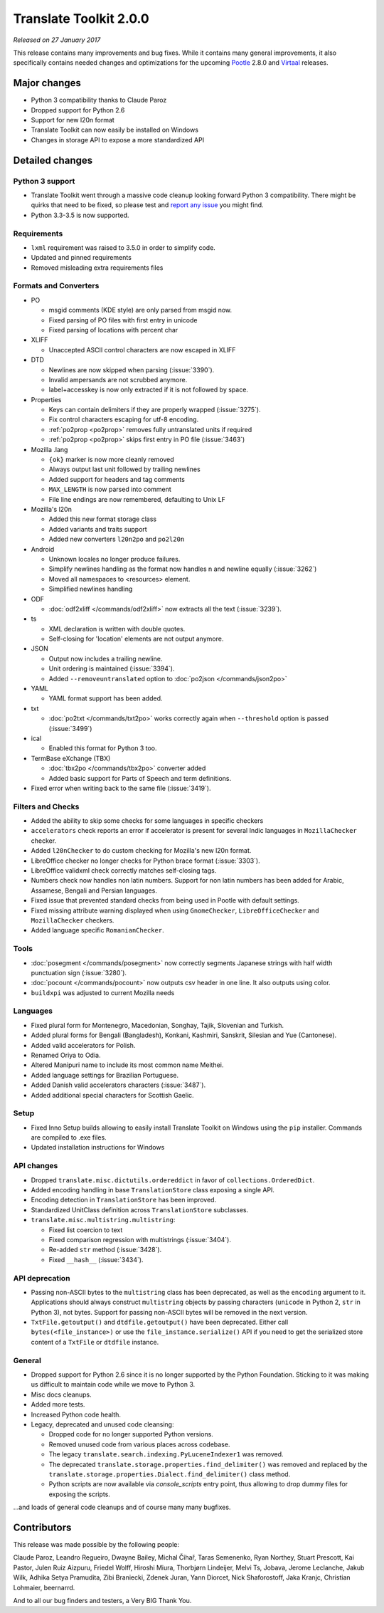 Translate Toolkit 2.0.0
***********************

*Released on 27 January 2017*

This release contains many improvements and bug fixes. While it contains many
general improvements, it also specifically contains needed changes and
optimizations for the upcoming `Pootle <http://pootle.translatehouse.org/>`_
2.8.0 and `Virtaal <http://virtaal.translatehouse.org>`_ releases.


Major changes
=============

- Python 3 compatibility thanks to Claude Paroz
- Dropped support for Python 2.6
- Support for new l20n format
- Translate Toolkit can now easily be installed on Windows
- Changes in storage API to expose a more standardized API


Detailed changes
================

Python 3 support
----------------

- Translate Toolkit went through a massive code cleanup looking forward Python
  3 compatibility. There might be quirks that need to be fixed, so please test
  and `report any issue <https://github.com/translate/translate/issues/new>`_
  you might find.
- Python 3.3-3.5 is now supported.


Requirements
------------

- ``lxml`` requirement was raised to 3.5.0 in order to simplify code.
- Updated and pinned requirements
- Removed misleading extra requirements files


Formats and Converters
----------------------

- PO

  - msgid comments (KDE style) are only parsed from msgid now.
  - Fixed parsing of PO files with first entry in unicode
  - Fixed parsing of locations with percent char

- XLIFF

  - Unaccepted ASCII control characters are now escaped in XLIFF

- DTD

  - Newlines are now skipped when parsing (:issue:`3390`).
  - Invalid ampersands are not scrubbed anymore.
  - label+accesskey is now only extracted if it is not followed by space.

- Properties

  - Keys can contain delimiters if they are properly wrapped (:issue:`3275`).
  - Fix control characters escaping for utf-8 encoding.
  - :ref:`po2prop <po2prop>` removes fully untranslated units if
    required
  - :ref:`po2prop <po2prop>` skips first entry in PO file (:issue:`3463`)

- Mozilla .lang

  - ``{ok}`` marker is now more cleanly removed
  - Always output last unit followed by trailing newlines
  - Added support for headers and tag comments
  - ``MAX_LENGTH`` is now parsed into comment
  - File line endings are now remembered, defaulting to Unix LF

- Mozilla's l20n

  - Added this new format storage class
  - Added variants and traits support
  - Added new converters ``l20n2po`` and ``po2l20n``

- Android

  - Unknown locales no longer produce failures.
  - Simplify newlines handling as the format now handles \n and newline equally
    (:issue:`3262`)
  - Moved all namespaces to <resources> element.
  - Simplified newlines handling

- ODF

  - :doc:`odf2xliff </commands/odf2xliff>` now extracts all the text
    (:issue:`3239`).

- ts

  - XML declaration is written with double quotes.
  - Self-closing for 'location' elements are not output anymore.

- JSON

  - Output now includes a trailing newline.
  - Unit ordering is maintained (:issue:`3394`).
  - Added ``--removeuntranslated`` option to :doc:`po2json </commands/json2po>`

- YAML

  - YAML format support has been added.

- txt

  - :doc:`po2txt </commands/txt2po>` works correctly again when ``--threshold``
    option is passed (:issue:`3499`)

- ical

  - Enabled this format for Python 3 too.

- TermBase eXchange (TBX)

  - :doc:`tbx2po </commands/tbx2po>` converter added
  - Added basic support for Parts of Speech and term definitions.

- Fixed error when writing back to the same file (:issue:`3419`).


Filters and Checks
------------------

- Added the ability to skip some checks for some languages in specific checkers
- ``accelerators`` check reports an error if accelerator is present for several
  Indic languages in ``MozillaChecker`` checker.
- Added ``l20nChecker`` to do custom checking for Mozilla's new l20n format.
- LibreOffice checker no longer checks for Python brace format (:issue:`3303`).
- LibreOffice validxml check correctly matches self-closing tags.
- Numbers check now handles non latin numbers. Support for non latin numbers
  has been added for Arabic, Assamese, Bengali and Persian languages.
- Fixed issue that prevented standard checks from being used in Pootle with
  default settings.
- Fixed missing attribute warning displayed when using ``GnomeChecker``,
  ``LibreOfficeChecker`` and ``MozillaChecker`` checkers.
- Added language specific ``RomanianChecker``.


Tools
-----

- :doc:`posegment </commands/posegment>` now correctly segments Japanese
  strings with half width punctuation sign (:issue:`3280`).
- :doc:`pocount </commands/pocount>` now outputs csv header in one line. It
  also outputs using color.
- ``buildxpi`` was adjusted to current Mozilla needs


Languages
---------

- Fixed plural form for Montenegro, Macedonian, Songhay, Tajik, Slovenian and
  Turkish.
- Added plural forms for Bengali (Bangladesh), Konkani, Kashmiri, Sanskrit,
  Silesian and Yue (Cantonese).
- Added valid accelerators for Polish.
- Renamed Oriya to Odia.
- Altered Manipuri name to include its most common name Meithei.
- Added language settings for Brazilian Portuguese.
- Added Danish valid accelerators characters (:issue:`3487`).
- Added additional special characters for Scottish Gaelic.


Setup
-----

- Fixed Inno Setup builds allowing to easily install Translate Toolkit on
  Windows using the ``pip`` installer. Commands are compiled to .exe files.
- Updated installation instructions for Windows


API changes
-----------

- Dropped ``translate.misc.dictutils.ordereddict`` in favor of
  ``collections.OrderedDict``.
- Added encoding handling in base ``TranslationStore`` class exposing a single
  API.
- Encoding detection in ``TranslationStore`` has been improved.
- Standardized UnitClass definition across ``TranslationStore`` subclasses.
- ``translate.misc.multistring.multistring``:

  - Fixed list coercion to text
  - Fixed comparison regression with multistrings (:issue:`3404`).
  - Re-added ``str`` method (:issue:`3428`).
  - Fixed ``__hash__`` (:issue:`3434`).


API deprecation
---------------

- Passing non-ASCII bytes to the ``multistring`` class has been deprecated, as
  well as the ``encoding`` argument to it.
  Applications should always construct ``multistring`` objects by passing
  characters (``unicode`` in Python 2, ``str`` in Python 3), not bytes. Support
  for passing non-ASCII bytes will be removed in the next version.
- ``TxtFile.getoutput()`` and ``dtdfile.getoutput()`` have been deprecated.
  Either call ``bytes(<file_instance>)`` or use the
  ``file_instance.serialize()`` API if you need to get the serialized store
  content of a ``TxtFile`` or ``dtdfile`` instance.


General
-------

- Dropped support for Python 2.6 since it is no longer supported by the Python
  Foundation. Sticking to it was making us difficult to maintain code while we
  move to Python 3.
- Misc docs cleanups.
- Added more tests.
- Increased Python code health.
- Legacy, deprecated and unused code cleansing:

  - Dropped code for no longer supported Python versions.
  - Removed unused code from various places across codebase.
  - The legacy ``translate.search.indexing.PyLuceneIndexer1`` was removed.
  - The deprecated ``translate.storage.properties.find_delimiter()`` was
    removed and replaced by the
    ``translate.storage.properties.Dialect.find_delimiter()`` class method.
  - Python scripts are now available via `console_scripts` entry point, thus
    allowing to drop dummy files for exposing the scripts.


...and loads of general code cleanups and of course many many bugfixes.


Contributors
============

This release was made possible by the following people:

Claude Paroz, Leandro Regueiro, Dwayne Bailey, Michal Čihař, Taras Semenenko,
Ryan Northey, Stuart Prescott, Kai Pastor, Julen Ruiz Aizpuru, Friedel Wolff,
Hiroshi Miura, Thorbjørn Lindeijer, Melvi Ts, Jobava, Jerome Leclanche, Jakub
Wilk, Adhika Setya Pramudita, Zibi Braniecki, Zdenek Juran, Yann Diorcet, Nick
Shaforostoff, Jaka Kranjc, Christian Lohmaier, beernarrd.

And to all our bug finders and testers, a Very BIG Thank You.

